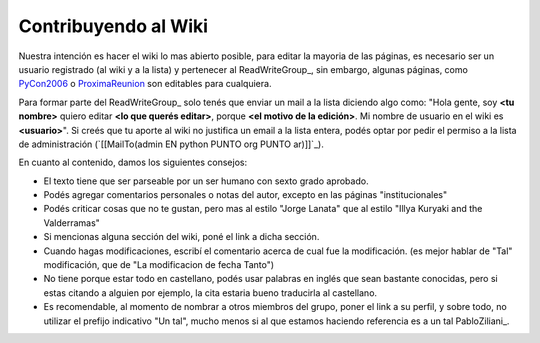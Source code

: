 
Contribuyendo al Wiki
=====================

Nuestra intención es hacer el wiki lo mas abierto posible, para editar la mayoria de las páginas, es necesario ser un usuario registrado (al wiki y a la lista) y pertenecer al ReadWriteGroup_, sin embargo, algunas páginas, como PyCon2006_ o ProximaReunion_ son editables para cualquiera.

Para formar parte del ReadWriteGroup_ solo tenés que enviar un mail a la lista diciendo algo como: "Hola gente, soy **<tu nombre>** quiero editar **<lo que querés editar>**, porque **<el motivo de la edición>**. Mi nombre de usuario en el wiki es **<usuario>**". Si creés que tu aporte al wiki no justifica un email a la lista entera, podés optar por pedir el permiso a la lista de administración (`[[MailTo(admin EN python PUNTO org PUNTO ar)]]`_).

En cuanto al contenido, damos los siguientes consejos:

* El texto tiene que ser parseable por un ser humano con sexto grado aprobado.

* Podés agregar comentarios personales o notas del autor, excepto en las páginas "institucionales"

* Podés criticar cosas que no te gustan, pero mas al estilo "Jorge Lanata" que al estilo "Illya Kuryaki and the Valderramas"

* Si mencionas alguna sección del wiki, poné el link a dicha sección.

* Cuando hagas modificaciones, escribí el comentario acerca de cual fue la modificación. (es mejor hablar de "Tal" modificación, que de "La modificacion de fecha Tanto")

* No tiene porque estar todo en castellano, podés usar palabras en inglés que sean bastante conocidas, pero si estas citando a alguien por ejemplo, la cita estaria bueno traducirla al castellano.

* Es recomendable, al momento de nombrar a otros miembros del grupo, poner el link a su perfil, y sobre todo, no utilizar el prefijo indicativo "Un tal", mucho menos si al que estamos haciendo referencia es a un tal PabloZiliani_.

.. ############################################################################


.. _PyCon2006: http://www.python.com.ar/moin/Eventos/Conferencias/PyCon2006

.. _ProximaReunion: http://www.python.com.ar/moin/eventos/reuniones/ProximaReunion


